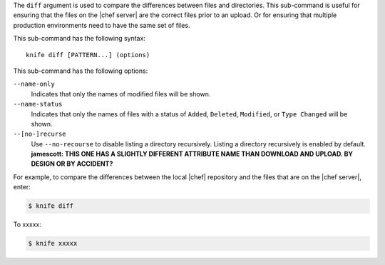 .. The contents of this file are included in multiple topics.
.. This file describes a command or a sub-command for Knife.
.. This file should not be changed in a way that hinders its ability to appear in multiple documentation sets.


The ``diff`` argument is used to compare the differences between files and directories. This sub-command is useful for ensuring that the files on the |chef server| are the correct files prior to an upload. Or for ensuring that multiple production environments need to have the same set of files.

This sub-command has the following syntax::

   knife diff [PATTERN...] (options)

This sub-command has the following options:

``--name-only``
   Indicates that only the names of modified files will be shown.

``--name-status``
   Indicates that only the names of files with a status of ``Added``, ``Deleted``, ``Modified``, or ``Type Changed`` will be shown.

``--[no-]recurse``
   Use ``--no-recourse`` to disable listing a directory recursively. Listing a directory recursively is enabled by default. **jamescott: THIS ONE HAS A SLIGHTLY DIFFERENT ATTRIBUTE NAME THAN DOWNLOAD AND UPLOAD. BY DESIGN OR BY ACCIDENT?**

For example, to compare the differences between the local |chef| repository and the files that are on the |chef server|, enter:

.. code-block:: bash

   $ knife diff

To xxxxx:

.. code-block:: bash

   $ knife xxxxx